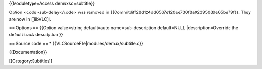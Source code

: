 {{Moduletype=Access demuxsc=subtitle}}

Option <code>sub-delay</code> was removed in
{{Commitdiff28d124dd6567e120ee730f8a02395089e65ba79f}}. They are now in
[[libVLC]].

== Options == {{Option value=string default=auto name=sub-description
default=NULL \|description=Override the default track description }}

== Source code == \* {{VLCSourceFile|modules/demux/subtitle.c}}

{{Documentation}}

[[Category:Subtitles]]
